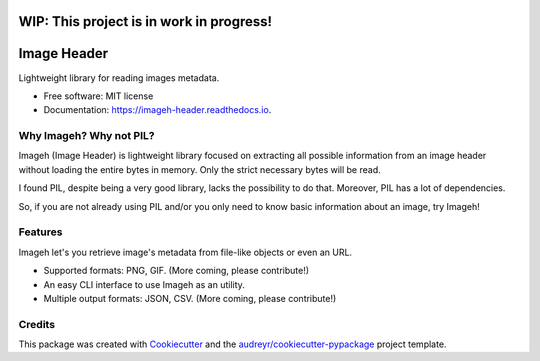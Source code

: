 ============
WIP: This project is in work in progress!
============

============
Image Header
============


.. image:: https://img.shields.io/pypi/v/imageh.svg
        :target: https://pypi.python.org/pypi/imageh

.. image:: https://img.shields.io/travis/ProvoK/imageh.svg
        :target: https://travis-ci.org/ProvoK/imageh

.. image:: https://readthedocs.org/projects/imageh-header/badge/?version=latest
        :target: https://imageh-header.readthedocs.io/en/latest/?badge=latest
        :alt: Documentation Status

.. image:: https://pyup.io/repos/github/ProvoK/imageh/shield.svg
     :target: https://pyup.io/repos/github/ProvoK/imageh/
     :alt: Updates


Lightweight library for reading images metadata.


* Free software: MIT license
* Documentation: https://imageh-header.readthedocs.io.


Why Imageh? Why not PIL?
------------------------

Imageh (Image Header) is lightweight library focused on extracting all possible information from an image header without loading the entire bytes in memory. Only the strict necessary bytes will be read.

I found PIL, despite being a very good library, lacks the possibility to do that. Moreover, PIL has a lot of dependencies.

So, if you are not already using PIL and/or you only need to know basic information about an image, try Imageh!


Features
--------

Imageh let's you retrieve image's metadata from file-like objects or even an URL.

- Supported formats: PNG, GIF. (More coming, please contribute!)
- An easy CLI interface to use Imageh as an utility.
- Multiple output formats: JSON, CSV. (More coming, please contribute!)


Credits
-------

This package was created with Cookiecutter_ and the `audreyr/cookiecutter-pypackage`_ project template.

.. _Cookiecutter: https://github.com/audreyr/cookiecutter
.. _`audreyr/cookiecutter-pypackage`: https://github.com/audreyr/cookiecutter-pypackage

